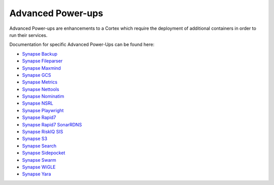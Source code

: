.. _advanced-powerups:

Advanced Power-ups
==================

Advanced Power-ups are enhancements to a Cortex which require the deployment of additional containers in order to run
their services.


Documentation for specific Advanced Power-Ups can be found here:

- `Synapse Backup <https://synapse.docs.vertex.link/projects/backup/en/latest/>`_
- `Synapse Fileparser <https://synapse.docs.vertex.link/projects/fileparser/en/latest/>`_
- `Synapse Maxmind <https://synapse.docs.vertex.link/projects/maxmind/en/latest/>`_
- `Synapse GCS <https://synapse.docs.vertex.link/projects/gcs/en/latest/>`_
- `Synapse Metrics <https://synapse.docs.vertex.link/projects/metrics/en/latest/>`_
- `Synapse Nettools <https://synapse.docs.vertex.link/projects/nettools/en/latest/>`_
- `Synapse Nominatim <https://synapse.docs.vertex.link/projects/nominatim/en/latest/>`_
- `Synapse NSRL <https://synapse.docs.vertex.link/projects/nsrl/en/latest/>`_
- `Synapse Playwright <https://synapse.docs.vertex.link/projects/playwright/en/latest/>`_
- `Synapse Rapid7 <https://synapse.docs.vertex.link/projects/rapid7/en/latest/>`_
- `Synapse Rapid7 SonarRDNS <https://synapse.docs.vertex.link/projects/rapid7-sonarrdns/en/latest/>`_
- `Synapse RiskIQ SIS <https://synapse.docs.vertex.link/projects/riskiq-sis/en/latest/>`_
- `Synapse S3 <https://synapse.docs.vertex.link/projects/s3/en/latest/>`_
- `Synapse Search <https://synapse.docs.vertex.link/projects/search/en/latest/>`_
- `Synapse Sidepocket <https://synapse.docs.vertex.link/projects/sidepocket/en/latest/>`_
- `Synapse Swarm <https://synapse.docs.vertex.link/projects/swarm/en/latest/>`_
- `Synapse WiGLE <https://synapse.docs.vertex.link/projects/wigle/en/latest/>`_
- `Synapse Yara <https://synapse.docs.vertex.link/projects/yara/en/latest/>`_
